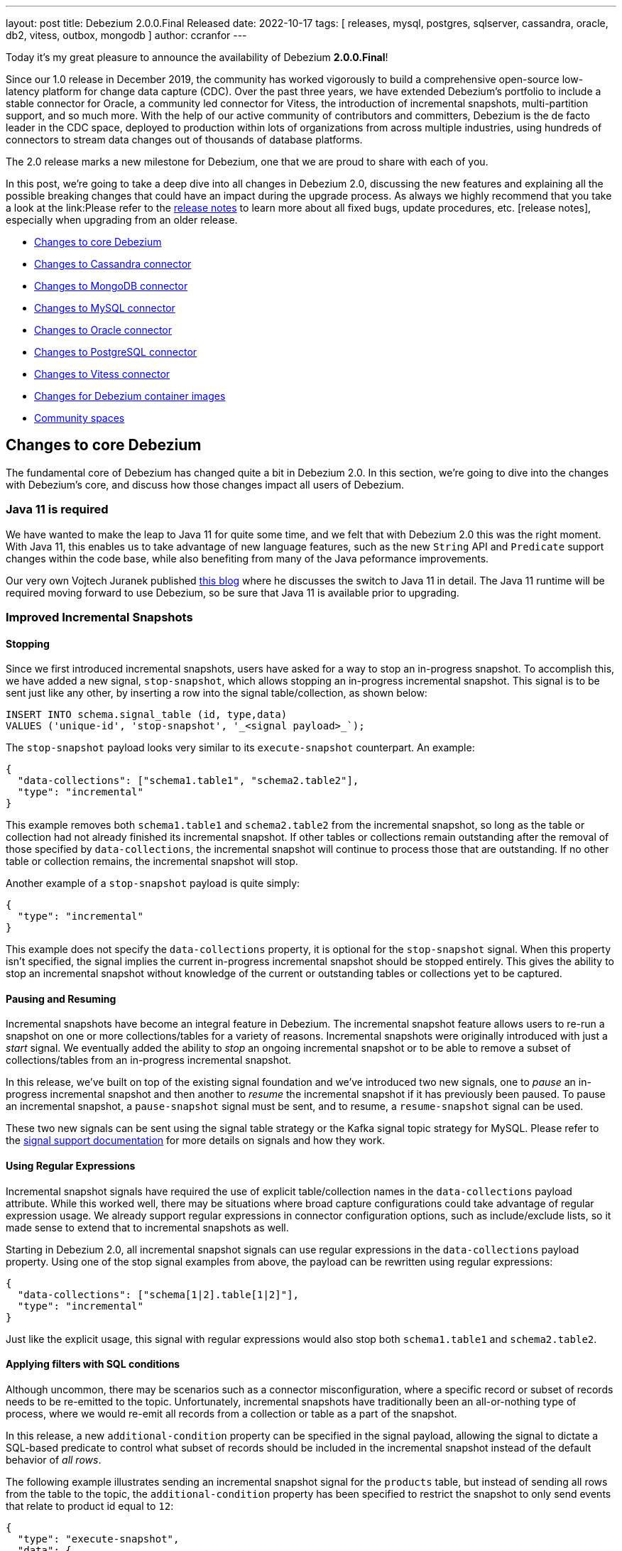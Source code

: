 ---
layout: post
title:  Debezium 2.0.0.Final Released
date:   2022-10-17
tags: [ releases, mysql, postgres, sqlserver, cassandra, oracle, db2, vitess, outbox, mongodb ]
author: ccranfor
---

Today it's my great pleasure to announce the availability of Debezium *2.0.0.Final*!

Since our 1.0 release in December 2019, the community has worked vigorously to build a comprehensive open-source low-latency platform for change data capture (CDC).
Over the past three years, we have extended Debezium's portfolio to include a stable connector for Oracle, a community led connector for Vitess, the introduction of incremental snapshots, multi-partition support, and so much more.
With the help of our active community of contributors and committers, Debezium is the de facto leader in the CDC space, deployed to production within lots of organizations from across multiple industries, using hundreds of connectors to stream data changes out of thousands of database platforms.

The 2.0 release marks a new milestone for Debezium, one that we are proud to share with each of you.

+++<!-- more -->+++

In this post, we're going to take a deep dive into all changes in Debezium 2.0, discussing the new features and explaining all the possible breaking changes that could have an impact during the upgrade process.
As always we highly recommend that you take a look at the link:Please refer to the link:/releases/2.0/release-notes#release-2.0.0-final[release notes] to learn more about all fixed bugs, update procedures, etc.
[release notes], especially when upgrading from an older release.

* link:#core-changes[Changes to core Debezium]
* link:#cassandra-changes[Changes to Cassandra connector]
* link:#mongodb-changes[Changes to MongoDB connector]
* link:#mysql-changes[Changes to MySQL connector]
* link:#oracle-changes[Changes to Oracle connector]
* link:#postgres-changes[Changes to PostgreSQL connector]
* link:#vitess-changes[Changes to Vitess connector]
* link:#container-changes[Changes for Debezium container images]
* link:#community-spaces[Community spaces]

[id="core-changes"]
== Changes to core Debezium

The fundamental core of Debezium has changed quite a bit in Debezium 2.0.
In this section, we're going to dive into the changes with Debezium's core, and discuss how those changes impact all users of Debezium.

=== Java 11 is required

We have wanted to make the leap to Java 11 for quite some time, and we felt that with Debezium 2.0 this was the right moment.
With Java 11, this enables us to take advantage of new language features, such as the new `String` API and `Predicate` support changes within the code base, while also benefiting from many of the Java peformance improvements.

Our very own Vojtech Juranek published link:/blog/2022/05/04/switch-to-java-11/[this blog] where he discusses the switch to Java 11 in detail.
The Java 11 runtime will be required moving forward to use Debezium, so be sure that Java 11 is available prior to upgrading.

=== Improved Incremental Snapshots

==== Stopping

Since we first introduced incremental snapshots, users have asked for a way to stop an in-progress snapshot.
To accomplish this, we have added a new signal, `stop-snapshot`, which allows stopping an in-progress incremental snapshot.
This signal is to be sent just like any other, by inserting a row into the signal table/collection, as shown below:

[source,sql]
----
INSERT INTO schema.signal_table (id, type,data)
VALUES ('unique-id', 'stop-snapshot', '_<signal payload>_`);
----

The `stop-snapshot` payload looks very similar to its `execute-snapshot` counterpart.
An example:

[source,json]
----
{
  "data-collections": ["schema1.table1", "schema2.table2"],
  "type": "incremental"
}
----

This example removes both `schema1.table1` and `schema2.table2` from the incremental snapshot, so long as the table or collection had not already finished its incremental snapshot.
If other tables or collections remain outstanding after the removal of those specified by `data-collections`, the incremental snapshot will continue to process those that are outstanding.
If no other table or collection remains, the incremental snapshot will stop.

Another example of a `stop-snapshot` payload is quite simply:
[source,json]
----
{
  "type": "incremental"
}
----

This example does not specify the `data-collections` property, it is optional for the `stop-snapshot` signal.
When this property isn't specified, the signal implies the current in-progress incremental snapshot should be stopped entirely.
This gives the ability to stop an incremental snapshot without knowledge of the current or outstanding tables or collections yet to be captured.

==== Pausing and Resuming

Incremental snapshots have become an integral feature in Debezium.
The incremental snapshot feature allows users to re-run a snapshot on one or more collections/tables for a variety of reasons.
Incremental snapshots were originally introduced with just a _start_ signal.
We eventually added the ability to _stop_ an ongoing incremental snapshot or to be able to remove a subset of collections/tables from an in-progress incremental snapshot.

In this release, we've built on top of the existing signal foundation and we've introduced two new signals,
one to _pause_ an in-progress incremental snapshot and then another to _resume_ the incremental snapshot if it has previously been paused.
To pause an incremental snapshot, a `pause-snapshot` signal must be sent, and to resume, a `resume-snapshot` signal can be used.

These two new signals can be sent using the signal table strategy or the Kafka signal topic strategy for MySQL.
Please refer to the  https://debezium.io/documentation/reference/2.0/configuration/signalling.html#_signal_actions[signal support documentation] for more details on signals and how they work.

==== Using Regular Expressions

Incremental snapshot signals have required the use of explicit table/collection names in the `data-collections` payload attribute.
While this worked well, there may be situations where broad capture configurations could take advantage of regular expression usage.
We already support regular expressions in connector configuration options, such as include/exclude lists, so it made sense to extend that to incremental snapshots as well.

Starting in Debezium 2.0, all incremental snapshot signals can use regular expressions in the `data-collections` payload property.
Using one of the stop signal examples from above, the payload can be rewritten using regular expressions:

[source,json]
----
{
  "data-collections": ["schema[1|2].table[1|2]"],
  "type": "incremental"
}
----

Just like the explicit usage, this signal with regular expressions would also stop both `schema1.table1` and `schema2.table2`.

==== Applying filters with SQL conditions

Although uncommon, there may be scenarios such as a connector misconfiguration, where a specific record or subset of records needs to be re-emitted to the topic.
Unfortunately, incremental snapshots have traditionally been an all-or-nothing type of process, where we would re-emit all records from a collection or table as a part of the snapshot.

In this release, a new `additional-condition` property can be specified in the signal payload, allowing the signal to dictate a SQL-based predicate to control what subset of records should be included in the incremental snapshot instead of the default behavior of _all rows_.

The following example illustrates sending an incremental snapshot signal for the `products` table, but instead of sending all rows from the table to the topic, the `additional-condition` property has been specified to restrict the snapshot to only send events that relate to product id equal to `12`:

[source,json]
----
{
  "type": "execute-snapshot",
  "data": {
    "data-collections": ["inventory.products"],
    "type": "INCREMENTAL",
    "additional-condition": "product_id=12"
  }
}
----

We believe this new incremental snapshot feature will be tremendously helpful for a variety of reasons, without always having to re-snapshot all rows when only a subset of data is required.

==== Signal database collection added to inclusion filter automatically

In prior releases of Debezium, the signal collection/table used for incremental snapshots had to be manually added to your `table.include.list` connector property.
A big theme in this release was improvements on incremental snapshots, so we've taken this opportunity to streamline this as well.
Starting in this release, Debezium will automatically add the signal collection/table to the table inclusion filters, avoiding the need for users to manually add it.

This change does not impose any compatibility issues.
Connector configurations that already include the signal collection/table in the `table.include.list` property will continue to work without requiring any changes.
However, if you wish to align your configuration with current behavior, you can also safely remove the signal collection/table from the `table.include.list`,
and Debezium will begin to handle this for you automatically.

=== Transaction Metadata changes

A transaction metadata event describes the _beginning_ and the _end_ (commit) of a database transaction.
These events are useful for a variety of reasons, including auditing.
By default, transaction metadata events are not generated by a connector and to enable this feature, the `provide.transaction.metadata` option must be enabled.

In Debezium 2.0, both `BEGIN` and `END` events include a new field, `ts_ms`, which is the database timestamp of when the transaction either began or committed depending on the event type.
An example of such an event now looks like:

[source,json]
----
{
  "status": "END",
  "id": "12345",
  "event_count": 2,
  "ts_ms": "1657033173441",
  "data_collections": [
    {
      "data_collection": "s1.a",
      "event_count": 1
    },
    {
      "data_collection": "s2.a",
      "event_count": 1
    }
  ]
}
----

If you are already using the transaction metadata feature, new events will contain this field after upgrading.

If you are not using the transaction metadata feature but find this useful, simply add the `provide.transaction.metadata` option set to _true_ to your connector configuration.
By default, metadata events are emitted to a topic named after your `topic.prefix` option.
This can be overridden by specifying the `transaction.topic` option, as shown below:

[source,properties]
----
topic.prefix=server1
provide.transaction.metadata=true
transaction.topic=my-transaction-events
----

In this example, all transaction metadata events will be emitted to `my-transaction-events`.
Please see your connector specific configuration for more details.

=== Multi-partition mode now the default

Many database platforms support multi-tenancy out of the box, meaning you can have one installation of the database engine and have many unique databases.
In cases like SQL Server, this traditionally required a separate connector deployment for each unique database.
Over the last year, a large effort has been made to break down that barrier and to introduce a common way that any single connector deployment could connect and stream changes from multiple databases.

The first notable change is with the SQL Server connector's configuration option, `database.dbname`.
This option has been replaced with a new option called `database.names`.
As multi-partition mode is now default, this new `database.names` option can be specified using a comma-separated list of database names, as shown below:

[source,properties]
----
database.names=TEST1,TEST2
----

In this example, the connector is being configured to capture changes from two unique databases on the same host installation.
The connector will start two unique tasks in Kafka Connect and each task will be responsible for streaming changes from its respective database concurrently.

The second notable change is with connector metrics naming.
A connector exposes JMX metrics via beans that are identified with a unique name.
With multi-partition mode the default with multiple tasks, each task requires its own metrics bean and so a change in the naming strategy was necessary.

In older versions of Debezium using SQL Server as an example, metrics were available using the following naming strategy:

[source,properties]
----
debezium.sql_server:type=connector-metrics,server=<sqlserver.server.name>,context=<context>
----

In this release, the naming strategy now includes a new `task` component in the JMX MBean name:

[source,properties]
----
debezium.sql_server:type=connector-metrics,server=<sqlserver.server.name>,task=<task.id>,context=<context>
----

Please review your metrics configurations as the naming changes could have an impact when collecting Debezium metrics.

=== New storage module

In this release, we have introduced a new `debezium-storage` set of artifacts for file- and kafka- based database history and offset storage.
This change is the first of several future implementations set to support platforms such as Amazon S3, Redis, and possibly JDBC.

For users who install connectors via plugin artifacts, this should be a seamless change as all dependencies are bundled in those plugin downloadable archives.
For users who may embed Debezium in their applications or who may be building their own connector, be aware you may need to add a new storage dependency depending on which storage implementations used.

=== Pluggable topic selector

Debezium's default topic naming strategy emits change events to topics named `database.schema.table`.
If you require that topics be named differently, an SMT would normally be added to the connector configuration to adjust this behavior.
But, this presents a challenge in situations where one of the components of this topic name, perhaps the database or table name, contains a dot (`.`) and perhaps an SMT doesn't have adequate context.

In this release, a new `TopicNamingStrategy` was introduced to allow fully customizing this behavior directly inside Debezium.
The default naming strategy implementation should suffice in most cases, but if you find that it doesn't you can provide a custom implementation of the `TopicNamingStrategy` contract to fully control various namings used by the connector.
To provide your own custom strategy, you would specify the `topic.naming.strategy` connector option with the fully-qualified class name of the strategy, as shown below:

[source,properties]
----
topic.naming.strategy=org.myorganization.MyCustomTopicNamingStrategy
----

This custom strategy is not just limited to controlling the names of topics for table mappings, but also for schema changes, transaction metadata, and heartbeats.
You can refer to the `DefaultTopicNamingStrategy` found https://github.com/debezium/debezium/blob/main/debezium-core/src/main/java/io/debezium/schema/DefaultTopicNamingStrategy.java[here] as an example.
This feature is still incubating, and we'll continue to improve and develop it as feedback is received.

=== Improved unique index handling

A table does not have to have a primary key to be captured by a Debezium connector.
In cases where a primary key is not defined, Debezium will inspect a table's unique indices to see whether a reasonable key substitution can be made.
In some situations, the index may refer to columns such as `CTID` for PostgreSQL or `ROWID` in Oracle.
These columns are not visible nor user-defined, but instead are hidden synthetic columns generated automatically by the database.
In addition, the index may also use database functions to transform the column value that is stored, such as `UPPER` or `LOWER` for example.

In this release, indices that rely on hidden, auto-generated columns, or columns wrapped in database functions are no longer eligible as primary key alternatives.
This guarantees that when relying on an index as a primary key rather than a defined primary key itself, the generated message's primary key value tuple directly maps to the same values used by the database to represent uniqueness.

=== New configuration namespaces

One of the largest overhauls going into Debezium 2.0 is the introduction of new connector property namespaces.
Starting in Debezium 2.0 Beta2 and onward, many connector properties have been relocated with new names.
This is a breaking change and affects most, if not all, connector deployments during the upgrade process.

Debezium previously used the prefix "database." with a plethora of varied connector properties.
Some of these properties were meant to be passed directly to the JDBC driver and in other cases to the database history implementations, and so on.
Unfortunately, we identified situations where some properties were being passed to underlying implementations that weren't intended.
While this wasn't creating any type of regression or problem, it could potentially introduce a future issue if there were property name collisions,
for example, a JDBC driver property that matched with a "database." prefixed Debezium connector property.

The following describes the changes to the connector properties

* All configurations previously prefixed as `database.history.` are now to be prefixed using `schema.history.internal.` instead.
* All JDBC pass-thru options previously specified using `database.` prefix should now be prefixed using `driver.` instead.
* The `database.server.name` connector property renamed to `topic.prefix`.
* The MongoDB `mongodb.name` connector property aligned to use `topic.prefix` instead.

Again, please review your connector configurations prior to deployment and adjust accordingly.

=== All schemas named and versioned

Debezium change events are emitted with a schema definition, which contains metadata about the fields such as the type, whether it's required, and so on.
In previous iterations of Debezium, some schema definitions did not have explicit names nor were they being explicitly versioned.
In this release, we've moved to making sure that all schema definitions have an explicit name and version associated with them.
The goal of this change is to help with future event structure compatibility, particularly for those who are using schema registries.
However, if you are currently using a schema registry, be aware that this change may lead to schema compatibility issues during the upgrade process.

=== Truncate events are skipped by default

Debezium supports skipping specific event types by including the `skipped.operations` connector property in the connector's configuration.
This feature can be useful if you're only interested in a subset of operations, such as only inserts and updates but not deletions.

One specific event type, truncates (`t`), is only supported by a subset of relational connectors and whether these events were to be skipped wasn't consistent.
In this release, we have aligned the `skipped.operations` behavior so that if the connector supports truncate events, these events are skipped by default.

Please review the following rule-set:

* Connector supports truncate events and isn't the Oracle connector
* Connector configuration does not specify the `skipped.operations` in the configuration

If all the above are true, then the connector's behavior will change after the upgrade.
If you wish to continue to emit truncate events, the `skipped.operations=none` configuration will be required.

=== Change in `schema.name.adjustment` behavior

The `schema.name.adjustment.mode` configuration property controls how schema names should be adjusted for compatibility with the message converter used by the connector.
This configuration option can be one of two values:

`avro`::
Replicates the characters that cannot be used in the Avro type name with an underscore.
`none`::
Does not adjust the names, even when non-Avro compliant characters are detected.

In prior releases, Debezium always defaulted to the safe value of `avro`; however, starting with Debezium 2.0.0.CR1 the default value will now be `none`.
We believe that given that the use of Avro serialization is something opted in by users based on their needs, this option should align with the same opt-in behavior.

The safe upgrade path would be to adjust your configuration and explicitly use `schema.name.adjustment.mode` as `avro` and use the default for new connector deployments.
But you can also review your topic names and configurations, checking that no underscore substitutions are happening and ergo this change will have no impact.

[id="cassandra-changes"]
== Changes to Cassandra connector

=== Cassandra 4 incremental commit log support

https://cassandra.apache.org/doc/latest/cassandra/operating/cdc.html[Cassandra 4] has improved the integration with CDC by adding a feature that when the fsync operation occurs,
Cassandra will update a CDC-based index file to contain the latest offset values.
This index file allows CDC implementations to read up to the offset that is considered durable in Cassandra.

In this release, Debezium now uses this CDC-based index file to eliminate the inherent delay in processing CDC events from Cassandra that previously existed.
This should provide Cassandra users a substantial improvement in CDC with Debezium, and gives an incentive to consider Cassandra 4 over Cassandra 3.

[id="mongodb-changes"]
== Changes to MongoDB connector

=== Removal of the oplog implementation

In Debezium 1.8, we introduced the new MongoDB change stream feature while also deprecating the oplog implementation.
The transition to change streams offers a variety of benefits, such as being able to stream changes from non-primary nodes,
the ability to emit update events with a full document representation for downstream consumers,
and so much more.  In short, change streams is just a much more superior way to perform change data capture with MongoDB.

The removal of the oplog implementation also means that MongoDB 3.x is no longer supported.
If you are using MongoDB 3.x, you will need to upgrade to at least MongoDB 4.0 or later with Debezium 2.0.

=== Before state support (MongoDB    6.0)

MongoDB 6 supports capturing the state of the document before the change is applied.
This has long since been a feature that has been available only to the relational-based connectors, but this now enables Debezium to also include the `before` field as part of the event's payload for MongoDB.

To enable this new MongoDB 6+ behavior, the `capture.mode` setting has been adjusted to include two new values:

`change_streams_with_pre_image`::
The change event will also contain the full document from _before_ the change as well as the final state of the document fields that were changed as a part of the change event.

`change_streams_update_full_with_pre_image`::
When an update occurs, not only will the full document be present to represent the current state after the update, but the event will also contain the full document from _before_ the change as well.

[NOTE]
====
The MongoDB `before` field behavior is only available on MongoDB 6 or later.
If you are using a version of MongoDB before 6.0, the `before` field is omitted from the event output, even if configured.
====

[id="mysql-changes"]
== Changes to MySQL connector

=== Legacy MySQL implementation removed

As some of you may or may not know, we implemented the MySQL connector based on the common-connector framework back in Debezium 1.5 (Feb 2021).
As a part of that re-write, we introduced the ability for MySQL users to enable the legacy connector behavior using the configuration option `internal.implementation` set as `legacy`.
This legacy implementation was deprecated in favor of the new common-connector framework behavior.
With Debezium 2.0, this `internal.implementation` configuration option and the legacy connector implementation have been removed.

If your current connector deployment relies on this legacy implementation, you should be aware that by upgrading to Debezium 2.0, the connector will no longer use that older implementation and will use the common-connector implementation only.
Feature-wise, both implementations are on-par with one another with one exception: the legacy implementation had experimental support for changing filter configurations.
If you have relied on this legacy behavior, be aware that feature is no longer available.

=== Binlog Compression Support

In this release, Debezium now supports reading of binlog entries that have been written with compression enabled.
In version 8.0.20, MySQL adds the ability to compress binlog events using the ZSTD algorithm.
To enable compression, you must toggle the `binlog.transaction_compression` variable on the MySQL server to `ON`.
When compression is enabled, the binlog behaves as usual, except that the contents of the binlog entries are compressed to save space,
and are replicated to in compressed format to replicas,
significantly reducing network overhead for larger transactions.

If you're interested in reading more about MySQL binlog compression,
you can refer to the https://dev.mysql.com/doc/refman/8.0/en/binary-log-transaction-compression.html[Binary Log Transaction Compression] section of the MySQL documentation for more details.

[id="oracle-changes"]
== Changes to Oracle connector

=== Oracle source info changes

The `source` information block is a section in the change event's payload that describes the database attributes of what generated the change event.
For example, this section includes the system change number, the database timestamp of the change, and the transaction the change was part of.

In this release, we identified a regression where the `scn` field did not correctly reflect the right `source` of where the change event occurred.
While it isn't abnormal for Oracle to generate multiple changes with the same system change number, we did find a regression that caused the wrong system change number to get assigned to each individual event within a scoped transaction, which made it difficult for some to use this information for auditing purposes.
The `source.scn` field should now correctly reflect the system change number from Oracle LogMiner or Oracle Xstream.

Additionally, several new fields were added to the `source` information block to improve integration with the LogMiner implementation and Oracle RAC.
An example of the new source information block:

[source,json]
----
{
    "source": {
        "version": "2.0.0.Alpha3",
        "name": "server1",
        "ts_ms": 1520085154000,
        "txId": "6.28.807",
        "scn": "2122184",
        "commit_scn": "2122185",
        "rs_id": "001234.00012345.0124",
        "ssn": 0,
        "redo_thread": 1
    }
}
----

The newly added fields are:

`rs_id`::
Specifies the rollback segment identifier associated with the change.

`ssn`::
Specifies the SQL sequence number, this combined with the `rs_id` represent a unique tuple for a change.

`redo_thread`::
Specifies the actual database redo thread that managed the change's lifecycle.

Whether using Oracle Standalone or RAC, these values will always be provided when using Oracle LogMiner.
These values have more importance on an Oracle RAC installation because you have multiple database servers manipulating the shared database concurrently.
These fields specifically annotate which node and at what position on that node that the change originated.

=== Oracle connector offset changes

In an Oracle Real Application Clusters (RAC) environment, multiple nodes access and manipulate the Oracle database concurrently.
Each node maintains its own redo log buffers and executes its own redo writer thread.
This means that at any given moment, each node has its own unique "position" and these will differ entirely on the activity that takes place on each respective node.

In this release, a small change was necessary in https://issues.redhat.com/browse/DBZ-5245[DBZ-5245] to support Oracle RAC.
Previously, the connector offsets maintained a field called `scn` which represented this "position" of where the connector should stream changes from.
But since each node could be at different positions in the redo, a single `scn` value was inadequate for Oracle RAC.

The old Oracle connector offsets looked like this:

[source,json]
----
{
  "scn": "1234567890",
  "commit_scn": "2345678901",
  "lcr_position": null,
  "txId": null
}
----

Starting in Debezium 2.0, the new offset structure now has this form:

[source,json]
----
{
  "scn": "1234567890:00124.234567890.1234:0:1,1234567891:42100.0987656432.4321:0:2",
  "commit_scn": "2345678901",
  "lcr_position": null,
  "txId": null
}
----

You will notice that the `scn` field now consists of a comma-separated list of values, where each entry represents a tuple of values.
This new tuple has the format of `scn:rollback-segment-id:ssn:redo-thread`.

This change is forward compatible, meaning that once you have upgraded to Debezium 2.0, an older version of the connector will be unable to read the offsets.
If you do upgrade and decide to rollback, be aware the offsets will require manually adjusting the offset's `scn` field to simply contain a string of the most recent `scn` value across all redo threads.

=== Oracle commit user in change events

The source information block of change events carry a variety of context about where the change event originated.
In this release, the Oracle connector now includes the user who made the database change in the captured change event.
A new field, `user_name`, can now be found in the source info block with this new information.
This field is optional, and is only available when changes are emitted using the LogMiner-based implementation.
This field may also contain the value of `UNKNOWN` if the user associated with a change is dropped prior to the change being captured by the connector.

[id="postgres-changes"]
== Changes to PostgreSQL connector

=== Support for wal2json removed

Throughout Debezium's lifecycle, the PostgreSQL connector has supported multiple decoder implementations, including `decoderbufs`, `wal2json`, and `pgoutput`.
Both the `decoderbufs` and `wal2json` plugins have required special libraries to  be installed on the database server to capture changes from PostgreSQL.

With PostgreSQL 9.6 marked as https://www.postgresql.org/support/versioning/[end of life] in November 2021, we felt now was a great opportunity to streamline the number of supported decoders.
With PostgreSQL 10 and later supporting the `pgoutput` decoder natively, we concluded that it made sense to remove support for the `wal2json` plugin in Debezium 2.0.

If you are still using PostgreSQL 9.6 or the `wal2json` decoder, you will be required to upgrade to PostgreSQL 10+ or to either to the `decoderbufs` or the native `pgoutput` plugin to use Debezium going forward.

[id="vitess-changes"]
== Changes to Vitess connector

=== Multitasking support for Vitess

The Vitess connector previously allowed operation in two different modes that depended entirely on whether the connector configuration specified any shard details.
Unfortunately in both cases, each resulted in a single task responsible for performing the VStream processing.
For larger Vitess installations with many shards, this architecture could begin to show latency issues as it may not be able to keep up with all the changes across all shards.
And even more complex, when specifying the shard details, this required manually resolving the shards across the cluster and starting a single Debezium connector per shard,
which is both error-prone and more importantly could result in deploying many Debezium connectors.

The Vitess community recognized this and sought to find a solution that addresses all these problems, both from a maintenance and error perspective.
In Debezium 2.0 Beta2, the Vitess connector now automatically resolves the shards via a discovery mechanism, quite similar to that of MongoDB.
This discovery mechanism will then split the load across multiple tasks, allowing for a single deployment of Debezium running a task per shard or shard lists, depending on the maximum number of allowed tasks for the connector.

During the upgrade, the Vitess connector will automatically migrate the offset storage to the new format used with the multitasking behavior.
But be aware that once you've upgraded, you won't be able to downgrade to an earlier version as the offset storage format will have changed.

[id="container-changes"]
== Changes for Debezium container images

=== Support for ARM64

There has been a shift in recent years with the performance of ARM64, even at AWS where their 64-bit ARM processors have projected performance over the latest x86-64 processors.
This has helped put an emphasis across the industry at looking at the cost benefits of supporting both architectures with containers.

Since Debezium has traditionally released `linux/amd64` -based container images, this required that you either run the images using emulation of inside a Virtual Machine.
This leads to unnecessary overhead and potential performance concerns and the goal of Debezium is low-latency and hyper speed!
Starting with Debezium 2.0, Debezium is now also released using `ARM64` -based container images, reducing the overhead needed.

We hope the new ARM64 container images improve the adoption of Debezium, and show that we're committed to delivering the best change data capture experience across the industry universally.

[id="community-spaces"]
== Community spaces

Later this week, there will be several new _community-driven_ discussion spaces available on our Zulip chat platform.
We will be publishing a blog post that discusses the purpose of these new channels and their goals, but we wanted to also include a note here about this new feature.

Unlike the `#users` channel that is meant to provide community-driven support,
these spaces are meant to provide a place for the community to discuss experiences with specific database technologies, Debezium services, and topics that are substantially broader than just support.
These spaces will be divided by technology, allowing the user community to target specific areas of interest easily, and engage in discussions that pertain to specific databases and services.

These spaces are not meant to be support venues, we will still expect those to continue to foster in the `#users` channel going forward, so keep an eye out for these new community spaces later this week and the blog to follow.

== Other fixes & improvements

There were many bugfixes, stability changes, and improvements throughout the development of Debezium 2.0.
Altogether, a total of https://issues.redhat.com/issues/?jql=project%20%3D%20DBZ%20AND%20fixVersion%20in%20(2.0.0.Alpha1%2C%202.0.0.Alpha2%2C%202.0.0.Alpha3%2C%202.0.0.Beta1%2C%202.0.0.Beta2%2C%202.0.0.CR1%2C%202.0.0.Final)%20ORDER%20BY%20component%20ASC[463 issues] were fixed for this release.

A big thank you to all the contributors from the community who worked on this major release:
Wang Min Chao,
Rotem[Adhoh],
https://github.com/ahmedjami[Ahmed ELJAMI],
https://github.com/almartino[Alberto Martino],
https://github.com/ahus1[Alexander Schwartz],
https://github.com/aloubyansky[Alexey Loubyansky],
https://github.com/AlexMiroshnikov[Alexey Miroshnikov],
Gabor[Andras],
https://github.com/ajunwalker[Andrew Walker],
https://github.com/jchipmunk[Andrey Pustovetov],
https://github.com/ani-sha[Anisha Mohanty],
https://github.com/avis408[Avinash Vishwakarma],
https://github.com/xinbinhuang[Bin Huang],
https://github.com/roldanbob[Bob Roldan],
https://github.com/bmorganpa[Brad Morgan],
https://github.com/calinilie[Calin Laurentiu Ilie],
https://github.com/chadthman[Chad Marmon],
https://github.com/ProofOfPizza[Chai Stofkoper],
https://github.com/Naros[Chris Cranford],
https://github.com/Chrisss93[Chris Lee],
https://github.com/davsclaus[Claus Ibsen],
https://github.com/connorszczepaniak-wk[Connor Szczepaniak],
https://github.com/cmartinez-enve[César Martínez],
https://github.com/debjeetsarkar[Debjeet Sarkar],
Mikhail[Dubrovin],
https://github.com/elirag[Eliran Agranovich],
https://github.com/EthanZ328[Ethan Zou],
https://github.com/ezerk[Ezer Karavani],
https://github.com/ggaborg[Gabor Andras],
https://github.com/giljae[Giljae Joo],
https://github.com/gunnarmorling[Gunnar Morling],
https://github.com/ruanhang1993[Hang Ruan],
https://github.com/harveyyue[Harvey Yue],
https://github.com/HenryCaiHaiying[Henry Cai],
https://github.com/Himanshu-LT[Himanshu Mishra],
https://github.com/blcksrx[Hossein Torabi],
https://github.com/nicholas-fwang[Inki Hwang],
https://github.com/ismailsimsek[Ismail Simsek],
https://github.com/jcechace[Jakub Cechacek],
https://github.com/domsj[Jan Doms],
https://github.com/DerGut[Jannik Steinmann],
https://github.com/jerrinot[Jaromir Hamala],
https://github.com/jeremy-l-ford[Jeremy Ford],
https://github.com/Jiabao-Sun[Jiabao Sun],
https://github.com/novotnyJiri[Jiri Novotny],
https://github.com/jpechane[Jiri Pechanec],
https://github.com/joschi[Jochen Schalanda],
https://github.com/yannickzj[Jun Zhao],
https://github.com/kanha-gupta[Kanha Gupta],
https://github.com/kgalieva[Katerina Galieva],
https://github.com/LarsWerkman[Lars Werkman],
https://github.com/winklerm[Marek Winkler],
https://github.com/markallanson[Mark Allanson],
https://github.com/alwaysbemark[Mark Bereznitsky],
https://github.com/MartinMedek[Martin Medek],
https://github.com/mimaison[Mickael Maison],
https://github.com/mikekamornikov[Mike Kamornikov],
https://github.com/yzia2000[Mohammad Yousuf Minhaj Zia],
https://github.com/nathan-bradshaw-at[Nathan Bradshaw],
https://github.com/nathan-smit-1[Nathan Smit],
https://github.com/krnaveen14[Naveen Kumar KR],
https://github.com/nilshartmann[Nils Hartmann],
https://github.com/nirolevy[Nir Levy],
https://github.com/nitinitt[Nitin Chhabra],
https://github.com/zalmane[Oren Elias],
https://github.com/ypt[Paul Tzen],
https://github.com/pmalon[Paweł Malon],
https://github.com/smallYellowCat[Pengwei Dou],
https://github.com/thangdc94[Phạm Ngọc Thắng],
https://github.com/PlugaruT[Plugaru Tudor],
Oskar[Polak],
https://github.com/rahulkhanna2[Rahul Khanna],
https://github.com/rajdangwal[Rajendra Dangwal],
https://github.com/rk3rn3r[René Kerner],
https://github.com/roldanbob[Robert Roldan],
https://github.com/druud[Ruud H.G. van Tol],
https://github.com/sagarrao12[Sagar Rao],
https://github.com/Sage-Pierce[Sage Pierce],
https://github.com/jaegwonseo[Seo Jae-kwon],
https://github.com/morozov[Sergei Morozov],
https://github.com/shichao-an[Shichao An],
https://github.com/smiklosovic[Stefan Miklosovic],
https://github.com/tim-patterson[Tim Patterson],
https://github.com/troeselereos[Timo Roeseler],
https://github.com/ramanenka[Vadzim Ramanenka],
https://github.com/vivekwassan[Vivek Wassan],
https://github.com/vjuranek[Vojtech Juranek],
https://github.com/xinbinhuang[Xinbin Huang],
https://github.com/y5w[Yang],
https://github.com/spicy-sauce[Yossi Shirizli],
https://github.com/GOODBOY008[Zhongqiang Gong],
https://github.com/gmouss[moustapha mahfoud],
https://github.com/yangrong688[yangrong688],
https://github.com/BetaCat0[合龙 张],
https://github.com/comil4444[崔世杰], and
https://github.com/pkgonan[민규 김]!

== What's next?

While we are heading into the holiday season, we have started the work on Debezium 2.1, which will be out later this year.
Some potential features you can expect include:

* Truncate support for MySQL
* PostgreSQL 15 support
* JDBC history and offset storage support

As always, this roadmap is heavily influenced by the community, i.e. you.
So if you would like to see any particular items here, please let us know.
For now, lets celebrate the hard work in the release of Debezium 2.0 and look forward to what's coming later this year and in 2023!

Onwards and Upwards!


